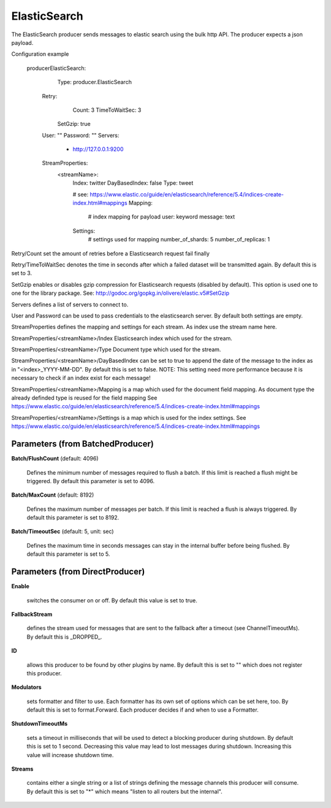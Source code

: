.. Autogenerated by Gollum RST generator (docs/generator/*.go)

ElasticSearch
=============

The ElasticSearch producer sends messages to elastic search using the bulk
http API. The producer expects a json payload.

Configuration example

 producerElasticSearch:
	  Type: producer.ElasticSearch
   Retry:
		Count: 3
		TimeToWaitSec: 3
	  SetGzip: true

   User: ""
   Password: ""
   Servers:
     - http://127.0.0.1:9200
   StreamProperties:
		<streamName>:
			Index: twitter
			DayBasedIndex: false
			Type: tweet

			# see: https://www.elastic.co/guide/en/elasticsearch/reference/5.4/indices-create-index.html#mappings
			Mapping:
				# index mapping for payload
				user: keyword
				message: text
			Settings:
				# settings used for mapping
				number_of_shards: 5
				number_of_replicas: 1

Retry/Count set the amount of retries before a Elasticsearch request fail finally

Retry/TimeToWaitSec denotes the time in seconds after which a failed dataset will be
transmitted again. By default this is set to 3.

SetGzip enables or disables gzip compression for Elasticsearch requests (disabled by default).
This option is used one to one for the library package.
See: http://godoc.org/gopkg.in/olivere/elastic.v5#SetGzip

Servers defines a list of servers to connect to.

User and Password can be used to pass credentials to the elasticsearch server.
By default both settings are empty.

StreamProperties defines the mapping and settings for each stream.
As index use the stream name here.

StreamProperties/<streamName>/Index
Elasticsearch index which used for the stream.

StreamProperties/<streamName>/Type
Document type which used for the stream.

StreamProperties/<streamName>/DayBasedIndex can be set to true to append the date of the message to the
index as in "<index>_YYYY-MM-DD". By default this is set to false.
NOTE: This setting need more performance because it is necessary to check if an index exist for each message!

StreamProperties/<streamName>/Mapping is a map which used for the document field mapping.
As document type the already definded type is reused for the field mapping
See https://www.elastic.co/guide/en/elasticsearch/reference/5.4/indices-create-index.html#mappings

StreamProperties/<streamName>/Settings is a map which is used for the index settings.
See https://www.elastic.co/guide/en/elasticsearch/reference/5.4/indices-create-index.html#mappings




Parameters (from BatchedProducer)
---------------------------------

**Batch/FlushCount** (default: 4096)

  Defines the minimum number of messages required to flush
  a batch. If this limit is reached a flush might be triggered.
  By default this parameter is set to 4096.
  
  

**Batch/MaxCount** (default: 8192)

  Defines the maximum number of messages per batch. If this
  limit is reached a flush is always triggered.
  By default this parameter is set to 8192.
  
  

**Batch/TimeoutSec** (default: 5, unit: sec)

  Defines the maximum time in seconds messages can stay in
  the internal buffer before being flushed.
  By default this parameter is set to 5.
  
  

Parameters (from DirectProducer)
--------------------------------

**Enable**

  switches the consumer on or off. By default this value is set to true.
  
  

**FallbackStream**

  defines the stream used for messages that are sent to the fallback after
  a timeout (see ChannelTimeoutMs). By default this is _DROPPED_.
  
  

**ID**

  allows this producer to be found by other plugins by name. By default this
  is set to "" which does not register this producer.
  
  

**Modulators**

  sets formatter and filter to use. Each formatter has its own set of options
  which can be set here, too. By default this is set to format.Forward.
  Each producer decides if and when to use a Formatter.
  
  

**ShutdownTimeoutMs**

  sets a timeout in milliseconds that will be used to detect
  a blocking producer during shutdown. By default this is set to 1 second.
  Decreasing this value may lead to lost messages during shutdown. Increasing
  this value will increase shutdown time.
  
  

**Streams**

  contains either a single string or a list of strings defining the
  message channels this producer will consume. By default this is set to "*"
  which means "listen to all routers but the internal".
  
  



